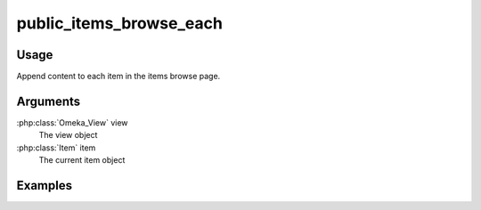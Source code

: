 ##################################
public_items_browse_each
##################################

*****
Usage
*****

Append content to each item in the items browse page.

*********
Arguments
*********

:php:class:`Omeka_View` view
    The view object

:php:class:`Item` item
    The current item object

********
Examples
********


